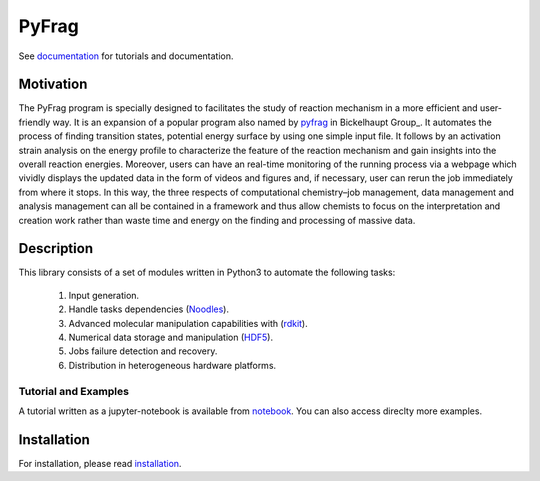 PyFrag
#######
See documentation_ for tutorials and documentation.

Motivation
==========
The PyFrag program is specially designed to facilitates the study of reaction mechanism in a more efficient and user-friendly way. It is an expansion of a popular program also named by pyfrag_ in Bickelhaupt Group_. It automates the process of finding transition states, potential energy surface by using one simple input file. It follows by an activation strain analysis on the energy profile to characterize the feature of the reaction mechanism and gain insights into the overall reaction energies. Moreover, users can have an real-time monitoring of the running process via a webpage which vividly displays the updated data in the form of videos and figures and, if necessary, user can rerun the job immediately from where it stops. In this way, the three respects of computational chemistry–job management, data management and analysis management can all be contained in a framework and thus allow chemists to focus on the interpretation and creation work rather than waste time and energy on the finding and processing of massive data.

Description
===========
This library consists of a set of modules written in Python3 to
automate the following tasks:

 1. Input generation.
 2. Handle tasks dependencies (Noodles_).
 3. Advanced molecular manipulation capabilities with (rdkit_).
 4. Numerical data storage and manipulation (HDF5_).
 5. Jobs failure detection and recovery.
 6. Distribution in heterogeneous hardware platforms.

Tutorial and Examples
---------------------
A tutorial written as a jupyter-notebook is available from notebook_. You can
also access direclty more examples.


Installation
============
For installation, please read installation_.




.. _documentation: https://pyfragdocument.readthedocs.io/en/latest/
.. _pyfrag: https://sunxb05.github.io/pyfrag/
.. _installation: https://pyfragdocument.readthedocs.io/en/latest/install.html
.. _notebook: https://github.com/sunxb05/PyFrag/tree/master/jupyterNotebooks/
.. _installConda: http://conda.pydata.org/docs/install/quick.html
.. _Noodles: http://nlesc.github.io/noodles/
.. _HDF5: http://www.h5py.org/
.. _here: https://www.python.org/downloads/
.. _rdkit: http://www.rdkit.org
.. _ADF: https://www.scm.com
.. _examples: https://github.com/SCM-NV/qmflows/tree/master/src/qmflows/examples
.. _PLAMS: https://github.com/SCM-NV/PLAMS
.. _qd-example: https://github.com/SCM-NV/qmflows/blob/master/test/QD_input_examples

